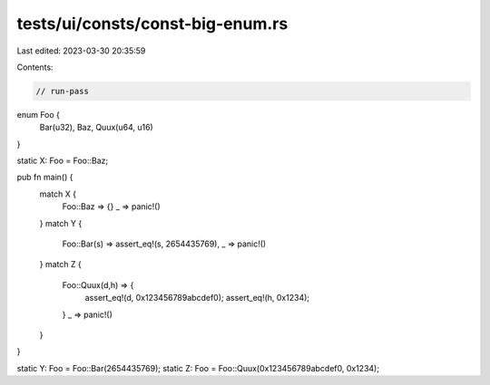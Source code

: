 tests/ui/consts/const-big-enum.rs
=================================

Last edited: 2023-03-30 20:35:59

Contents:

.. code-block:: rs

    // run-pass

enum Foo {
    Bar(u32),
    Baz,
    Quux(u64, u16)
}

static X: Foo = Foo::Baz;

pub fn main() {
    match X {
        Foo::Baz => {}
        _ => panic!()
    }
    match Y {
        Foo::Bar(s) => assert_eq!(s, 2654435769),
        _ => panic!()
    }
    match Z {
        Foo::Quux(d,h) => {
            assert_eq!(d, 0x123456789abcdef0);
            assert_eq!(h, 0x1234);
        }
        _ => panic!()
    }
}

static Y: Foo = Foo::Bar(2654435769);
static Z: Foo = Foo::Quux(0x123456789abcdef0, 0x1234);


